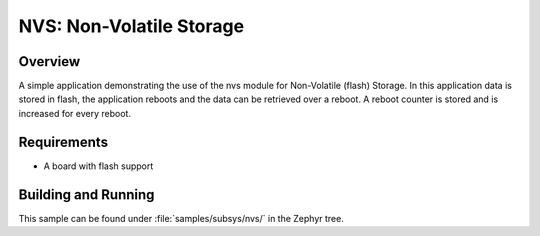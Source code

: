 .. _nvs-sample:

NVS: Non-Volatile Storage
#########################

Overview
********

A simple application demonstrating the use of the nvs module for Non-Volatile
(flash) Storage. In this application data is stored in flash, the application
reboots and the data can be retrieved over a reboot. A reboot counter is stored
and is increased for every reboot.

Requirements
************

* A board with flash support

Building and Running
********************

This sample can be found under :file:`samples/subsys/nvs/` in the
Zephyr tree.
